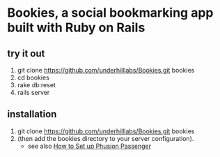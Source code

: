 * Bookies, a social bookmarking app built with Ruby on Rails

** try it out
1. git clone https://github.com/underhilllabs/Bookies.git bookies
1. cd bookies
1. rake db:reset
1. rails server

** installation
1. git clone https://github.com/underhilllabs/Bookies.git bookies
1. (then add the bookies directory to your server configuration).
   + see also [[http://www.modrails.com/install.html][How to Set up Phusion Passenger]]

